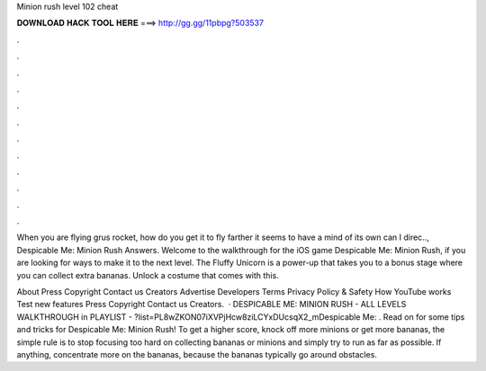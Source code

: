 Minion rush level 102 cheat



𝐃𝐎𝐖𝐍𝐋𝐎𝐀𝐃 𝐇𝐀𝐂𝐊 𝐓𝐎𝐎𝐋 𝐇𝐄𝐑𝐄 ===> http://gg.gg/11pbpg?503537



.



.



.



.



.



.



.



.



.



.



.



.

When you are flying grus rocket, how do you get it to fly farther it seems to have a mind of its own can I direc.., Despicable Me: Minion Rush Answers. Welcome to the walkthrough for the iOS game Despicable Me: Minion Rush, if you are looking for ways to make it to the next level. The Fluffy Unicorn is a power-up that takes you to a bonus stage where you can collect extra bananas. Unlock a costume that comes with this.

About Press Copyright Contact us Creators Advertise Developers Terms Privacy Policy & Safety How YouTube works Test new features Press Copyright Contact us Creators.  · DESPICABLE ME: MINION RUSH - ALL LEVELS WALKTHROUGH in PLAYLIST - ?list=PL8wZKON07iXVPjHcw8ziLCYxDUcsqX2_mDespicable Me: . Read on for some tips and tricks for Despicable Me: Minion Rush! To get a higher score, knock off more minions or get more bananas, the simple rule is to stop focusing too hard on collecting bananas or minions and simply try to run as far as possible. If anything, concentrate more on the bananas, because the bananas typically go around obstacles.

